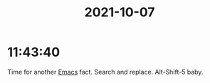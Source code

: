 :PROPERTIES:
:ID:       c45700ec-4504-4418-9926-63b3b701f036
:END:
#+TITLE: 2021-10-07
#+filetags: Daily


* 11:43:40

Time for another [[id:8EA04865-94A8-480A-8719-417C67F4355C][Emacs]] fact. Search and replace. Alt-Shift-5 baby.

